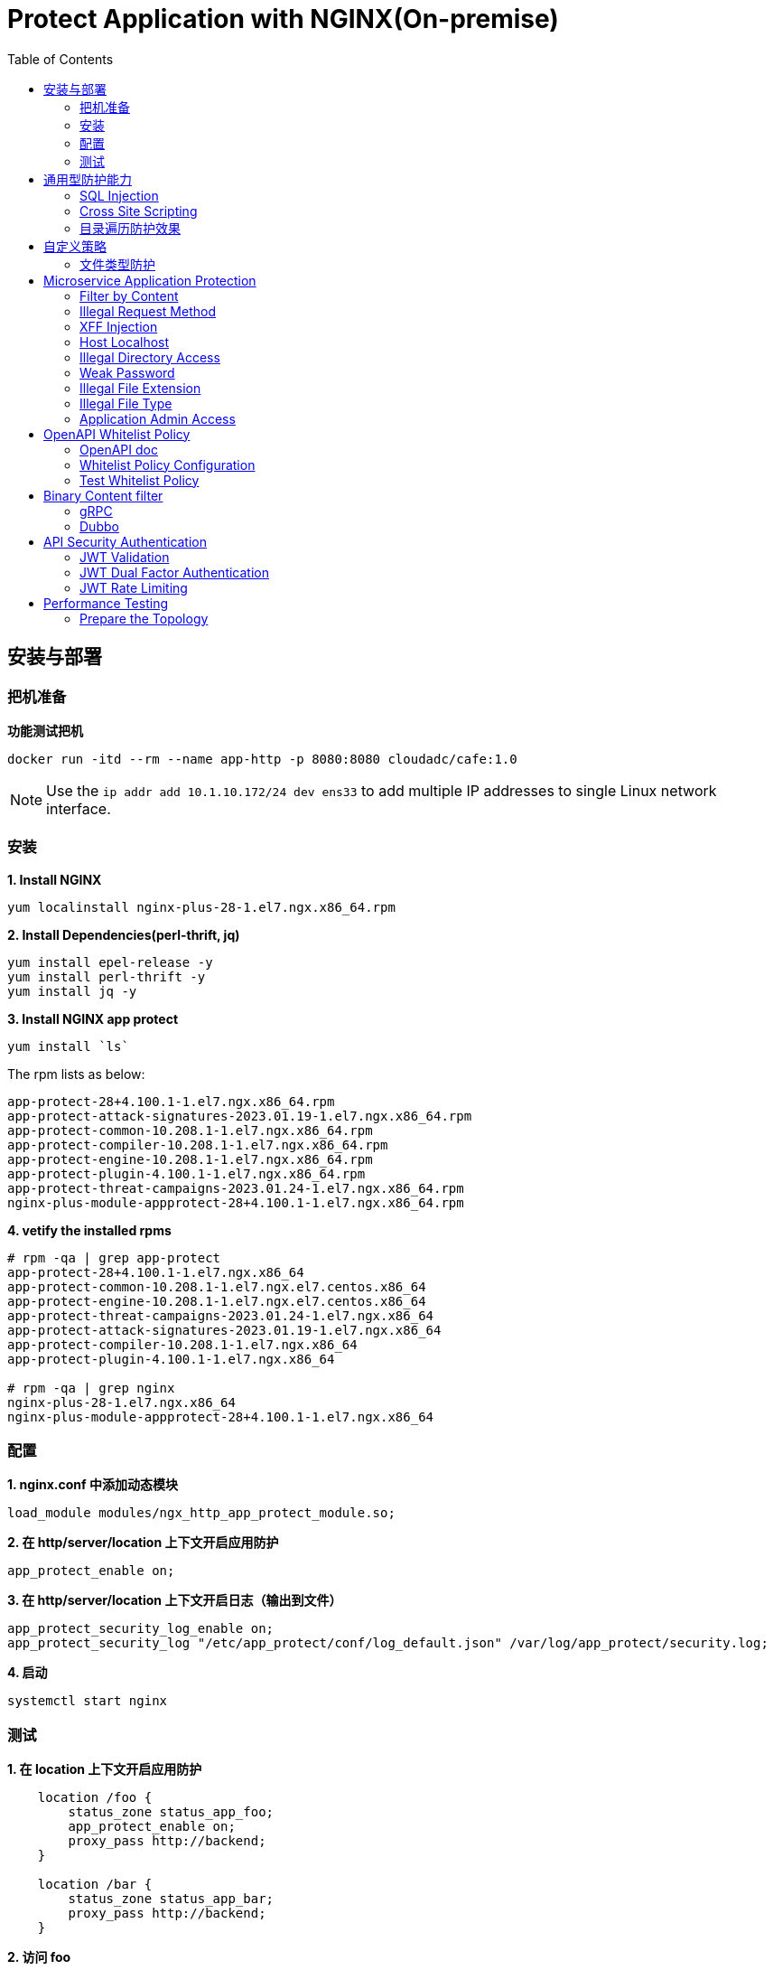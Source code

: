 = Protect Application with NGINX(On-premise)
:toc: manual

== 安装与部署

=== 把机准备

[source, bash]
.*功能测试把机*
----
docker run -itd --rm --name app-http -p 8080:8080 cloudadc/cafe:1.0
----

NOTE: Use the `ip addr add 10.1.10.172/24 dev ens33` to add multiple IP addresses to single Linux network interface.


=== 安装

[source, bash]
.*1. Install NGINX*
----
yum localinstall nginx-plus-28-1.el7.ngx.x86_64.rpm
----

[source, bash]
.*2. Install Dependencies(perl-thrift, jq)*
----
yum install epel-release -y
yum install perl-thrift -y
yum install jq -y
----

[source, bash]
.*3. Install NGINX app protect*
----
yum install `ls`
----

The rpm lists as below:

[source, bash]
----
app-protect-28+4.100.1-1.el7.ngx.x86_64.rpm
app-protect-attack-signatures-2023.01.19-1.el7.ngx.x86_64.rpm
app-protect-common-10.208.1-1.el7.ngx.x86_64.rpm
app-protect-compiler-10.208.1-1.el7.ngx.x86_64.rpm
app-protect-engine-10.208.1-1.el7.ngx.x86_64.rpm
app-protect-plugin-4.100.1-1.el7.ngx.x86_64.rpm
app-protect-threat-campaigns-2023.01.24-1.el7.ngx.x86_64.rpm
nginx-plus-module-appprotect-28+4.100.1-1.el7.ngx.x86_64.rpm
----

[source, bash]
.*4. vetify the installed rpms*
----
# rpm -qa | grep app-protect
app-protect-28+4.100.1-1.el7.ngx.x86_64
app-protect-common-10.208.1-1.el7.ngx.el7.centos.x86_64
app-protect-engine-10.208.1-1.el7.ngx.el7.centos.x86_64
app-protect-threat-campaigns-2023.01.24-1.el7.ngx.x86_64
app-protect-attack-signatures-2023.01.19-1.el7.ngx.x86_64
app-protect-compiler-10.208.1-1.el7.ngx.x86_64
app-protect-plugin-4.100.1-1.el7.ngx.x86_64

# rpm -qa | grep nginx
nginx-plus-28-1.el7.ngx.x86_64
nginx-plus-module-appprotect-28+4.100.1-1.el7.ngx.x86_64
----

=== 配置

[source, bash]
.*1. nginx.conf 中添加动态模块*
----
load_module modules/ngx_http_app_protect_module.so;
----

[source, bash]
.*2. 在 http/server/location 上下文开启应用防护*
----
app_protect_enable on;
----

[source, bash]
.*3. 在 http/server/location 上下文开启日志（输出到文件）*
----
app_protect_security_log_enable on;
app_protect_security_log "/etc/app_protect/conf/log_default.json" /var/log/app_protect/security.log;
----

[source, bash]
.*4. 启动*
----
systemctl start nginx
----

=== 测试

[source, bash]
.*1. 在 location 上下文开启应用防护*
----
    location /foo {
        status_zone status_app_foo;
        app_protect_enable on;
        proxy_pass http://backend;
    }

    location /bar {
        status_zone status_app_bar;
        proxy_pass http://backend;
    }
----

[source, bash]
.*2. 访问 foo*
----
$ curl "http://10.1.10.195:8101/foo?a="<script>"&b=1234"

<html><head><title>Request Rejected</title></head><body>The requested URL was rejected. Please consult with your administrator.<br><br>Your support ID is: 1386739387023060088<br><br><a href='javascript:history.back();'>[Go Back]</a></body></html>
----

[source, bash]
.*3. 访问 bar*
----
$ curl "http://10.1.10.195:8101/bar?a=<script>&b=1234"
<br>F5 Demo App

    Request URI: /bar?a=<script>&b=1234
    Protocol: HTTP/1.0

    Server IP: 10.1.10.181
    Server Port: 8080
    Server Hostname: 10.1.10.181

    Client IP: 10.1.10.195
    Client Port: 36154
    Client Hostname: 10.1.10.195

    Session: 872FD68450D1948D778F0604A11DA9FC

    X-Forwarded-For: null

    Cookies:  

    Request Headers: host: [backend] connection: [close] user-agent: [curl/7.64.1] accept: [*/*] 
----

== 通用型防护能力

=== SQL Injection

[source, bash]
----
$ curl http://10.1.10.195:8101/foo?hfsagrs=-1+union+select+user%2Cpassword+from+users+--+
<html><head><title>Request Rejected</title></head><body>The requested URL was rejected. Please consult with your administrator.<br><br>Your support ID is: 1386739387023062128<br><br><a href='javascript:history.back();'>[Go Back]</a></body></html>
----

=== Cross Site Scripting

[source, bash]
----
$ curl http://10.1.10.195:8101/foo?a="<script>"
<html><head><title>Request Rejected</title></head><body>The requested URL was rejected. Please consult with your administrator.<br><br>Your support ID is: 1386739387023062638<br><br><a href='javascript:history.back();'>[Go Back]</a></body></html
----

=== 目录遍历防护效果

[source, bash]
----
$ curl http://10.1.10.195:8101/foo?../../../test
<html><head><title>Request Rejected</title></head><body>The requested URL was rejected. Please consult with your administrator.<br><br>Your support ID is: 458779997830158493<br><br><a href='javascript:history.back();'>[Go Back]</a></body></html>
----

== 自定义策略

=== 文件类型防护

[source, bash]
.*1. 创建 /etc/app_protect/conf/filetype.json 文件*
----
{
    "name": "external_resources_file_types",
    "template": {
        "name": "POLICY_TEMPLATE_NGINX_BASE"
    },
    "applicationLanguage": "utf-8",
    "enforcementMode": "blocking",
    "blocking-settings": {
        "violations": [
            {
                "name": "VIOL_FILETYPE",
                "alarm": true,
                "block": true
            }
        ]
    },
    "filetypes": [
    {
        "name": "*",
        "type": "wildcard",
        "allowed": true,
        "checkPostDataLength": false,
        "postDataLength": 4096,
        "checkRequestLength": false,
        "requestLength": 8192,
        "checkUrlLength": true,
        "urlLength": 2048,
        "checkQueryStringLength": true,
        "queryStringLength": 2048,
        "responseCheck": false
    },
    {
        "name": "pat",
        "allowed": false
    },
    {
        "name": "mat",
        "allowed": false
    },
    {
        "name": "txt",
        "allowed": false
    }
  ]
}
----

[source, bash]
.*2. 配置 NGINX*
----
    location /foo {
        status_zone status_app_foo;
        app_protect_enable on;
        app_protect_policy_file "/etc/app_protect/conf/filetype.json" ;
        proxy_pass http://backend;
    }
----

[source, bash]
.*3. 测试*
----
$ curl http://10.1.10.195:8101/foo?../../../test ; echo
<html><head><title>Request Rejected</title></head><body>The requested URL was rejected. Please consult with your administrator.<br><br>Your support ID is: 17432556761964223971<br><br><a href='javascript:history.back();'>[Go Back]</a></body></html>
----

== Microservice Application Protection

=== Filter by Content

[source, bash]
.*Key Policy*
----
"rule": "content:\"test123\"; nocase;"
----

* link:filter-by-content/uds-filter-content.json[uds-filter-content.json]
* link:filter-by-content/uds-filter-content-policy.json[uds-filter-content-policy.json]
* link:filter-by-content/uds-filter-content.conf[uds-filter-content.conf]

[source, bash]
.*Test*
----
// normal request
$ curl http://10.1.10.195:8108/foo/test345
Server address: 172.17.0.2:8080
Server name: f25377244e7c
Date: 14/Mar/2023:03:12:41 +0000
URI: /foo/test345
Request ID: 46f465862262b61ab6903b8539a873b2

// risk request
$ curl http://10.1.10.195:8108/foo/test123
<html><head><title>Request Rejected</title></head><body>The requested URL was rejected. Please consult with your administrator.<br><br>Your support ID is: 7231362286722259098<br><br><a href='javascript:history.back();'>[Go Back]</a></body></html>
----

=== Illegal Request Method

[source, bash]
.*Key Policy*
----
"rule": "re2:\"/^(CONNECT|DELETE|TRACE|COPYMOVE|PUT)\\s+/\"; nocase;",
----

* link:illegal-request-method/uds-illegal-request-method.json[uds-illegal-request-method.json]
* link:illegal-request-method/uds-illegal-request-method-policy.json[uds-illegal-request-method-policy.json]
* link:illegal-request-method/illegal-request-method.conf[illegal-request-method.conf]

[source, bash]
.*Test*
----
// normal request
$ curl http://10.1.10.195:8109/foo/test -X GET
Server address: 172.17.0.2:8080
Server name: f25377244e7c
Date: 14/Mar/2023:03:24:36 +0000
URI: /foo/test
Request ID: c71d7200e7ceb9baadc952880d3886f4

// risk request
$ curl http://10.1.10.195:8109/foo/test -X DELETE
<html><head><title>Request Rejected</title></head><body>The requested URL was rejected. Please consult with your administrator.<br><br>Your support ID is: 7231362286722261648<br><br><a href='javascript:history.back();'>[Go Back]</a></body></html>
----

=== XFF Injection

[source, bash]
.*Key Policy*
----
"rule": "re2:\"/X-Forwarded-For:.*?\\s+(select|update|union|wait|sleep|insert|chr|char|substr|substring)/\"; nocase;",
----

* link:xff-injection/uds-xff-injection.json[uds-xff-injection.json]
* link:xff-injection/uds-xff-injection-policy.json[uds-xff-injection-policy.json]
* link:xff-injection/xff-injection.conf[xff-injection.conf]

[source, bash]
.*Test*
----
// normal request
$ curl http://10.1.10.195:8110/foo/test
Server address: 172.17.0.2:8080
Server name: f25377244e7c
Date: 14/Mar/2023:03:42:49 +0000
URI: /foo/test
Request ID: 5db73250b5aa912944c7976044c04179

// risk request
$ curl -H "X-Forwarded-For: select * from t where 1 =1 " http://10.1.10.195:8110/foo/test
<html><head><title>Request Rejected</title></head><body>The requested URL was rejected. Please consult with your administrator.<br><br>Your support ID is: 17170494753228555214<br><br><a href='javascript:history.back();'>[Go Back]</a></body></html>
----

=== Host Localhost

[source, bash]
.*Key Policy*
----
"rule": "uricontent:\"/test\"; nocase; objonly;"
----

* link:host-validation/uds-host-validation.json[uds-host-validation.json]
* link:host-validation/uds-host-validation-policy.json[uds-host-validation-policy.json]
* link:host-validation/host-validation.conf[host-validation.conf]

[source, bash]
.*Test*
----
$ curl -H "Host: localhost" http://10.1.10.195:8111/foo/test
<html><head><title>Request Rejected</title></head><body>The requested URL was rejected. Please consult with your administrator.<br><br>Your support ID is: 13307705552404772574<br><br><a href='javascript:history.back();'>[Go Back]</a></body></html>
----

=== Illegal Directory Access

[source, bash]
.*Key Policy*
----
"rule": "re2:\"/\\/images\\/|\\/media\\/|\\/uploads\\/|\\/pic\\/|\\/img\\/|\\/tmp\\/|\\/pictures\\//U\"; nocase; objonly; re2:\"/\\.(php|asp|aspx|jsp|jspx)$/U\"; nocase; objonly;",
----

* link:illegal-directory-access/uds-illegal-directory-access.json[uds-illegal-directory-access.json]
* link:illegal-directory-access/uds-illegal-directory-access-policy.json[uds-illegal-directory-access-policy.json]
* link:illegal-directory-access/illegal-directory-access.conf[illegal-directory-access.conf]

[source, bash]
.*Test*
----
$ curl http://10.1.10.195:8112/foo/uploads/11.jsp
<html><head><title>Request Rejected</title></head><body>The requested URL was rejected. Please consult with your administrator.<br><br>Your support ID is: 8188505589106457781<br><br><a href='javascript:history.back();'>[Go Back]</a></body></html>
----

=== Weak Password

[source, bash]
.*Key Policy*
----
"rule": "re2:\"/=(123456|default|admin888|123123|password)/\"; nocase; re2:\"/=admin/\"; nocase;",
----

* link:week-passwd/uds-week-passwd.json[uds-week-passwd.json]
* link:week-passwd/uds-week-passwd-policy.json[uds-week-passwd-policy.json]
* link:week-passwd/week-passwd.conf[week-passwd.conf]

[source, bash]
.*Test*
----
$ curl "http://10.1.10.195:8113/foo?user=admin&password=default"
<html><head><title>Request Rejected</title></head><body>The requested URL was rejected. Please consult with your administrator.<br><br>Your support ID is: 8188505589106459311<br><br><a href='javascript:history.back();'>[Go Back]</a></body></html>
----

=== Illegal File Extension

[source, bash]
.*Key Policy*
----
"rule": "re2:\"/(\\.pkcs12|\\.svn|\\.htaccess|\\.old|\\.sql|\\.bak|\\.tar|\\.pem|\\.pwd|\\.mdb|\\.der|\\.swp|\\.env|\\.yml|\\.db|\\.class|\\.dmp|\\.war|\\.idea|\\.log|\\.gz|\\.git|\\.vimrc|\\.sh|\\.DS_Store|\\.history|\\.project|\\.cgi|\\.conf|\\.pfx|\\.p12|\\.bash_history|\\.swo|\\.pl|\\.core|\\.pyc|\\.raw|\\.viminfo|\\.bp|\\.save|robots.txt)$/U\"; nocase; objonly;",
----

* link:illegal-file-extension/uds-illegal-file-extension.json[uds-illegal-file-extension.json]
* link:illegal-file-extension/uds-illegal-file-extension-policy.json[uds-illegal-file-extension-policy.json]
* link:illegal-file-extension/illegal-file-extension.conf[illegal-file-extension.conf]

[source, bash]
.*Test*
----
$ curl http://10.1.10.195:8114/foo/test.db
<html><head><title>Request Rejected</title></head><body>The requested URL was rejected. Please consult with your administrator.<br><br>Your support ID is: 13307705552404771045<br><br><a href='javascript:history.back();'>[Go Back]</a></body></html>
----

=== Illegal File Type

[source, bash]
.*Key Policy*
----
"rule": "re2:\"/\\.(php|asp|aspx)$/U\"; nocase; objonly;",
----

* link:illegal-file-type/uds-illegal-file-type.json[uds-illegal-file-type.json]
* link:illegal-file-type/uds-illegal-file-type-policy.json[uds-illegal-file-type-policy.json]
* link:illegal-file-type/illegal-file-type.conf[illegal-file-type.conf]

[source, bash]
.*Test*
----
$ curl http://10.1.10.195:8115/foo/test.php
<html><head><title>Request Rejected</title></head><body>The requested URL was rejected. Please consult with your administrator.<br><br>Your support ID is: 13307705552404771555<br><br><a href='javascript:history.back();'>[Go Back]</a></body></html>
----

=== Application Admin Access

[source, bash]
.*Key Policy*
----
"rule": "re2:\"/\\/redis-admin\\/|\\/axis2-web\\/|\\/axis2-admin\\/|\\/manager\\/html|\\/host-manager\\/html|\\/console\\/j_security_check|\\/ibm\\/console|\\/wp-content\\/|\\/wp-admin\\/|\\/wp-conf\\//U\"; nocase; objonly;",
----

* link:application-admin-access/uds-application-admin-access.json[uds-application-admin-access.json]
* link:application-admin-access/uds-application-admin-access-policy.json[uds-application-admin-access-policy.json]
* link:application-admin-access/application-admin-access.conf[application-admin-access.conf]

[source, bash]
.*Test*
----
$ curl http://10.1.10.195:8116/foo/redis-admin/redis
<html><head><title>Request Rejected</title></head><body>The requested URL was rejected. Please consult with your administrator.<br><br>Your support ID is: 8188505589106461351<br><br><a href='javascript:history.back();'>[Go Back]</a></body></html>
----

== OpenAPI Whitelist Policy

=== OpenAPI doc

image:openapi-whitelist-policy/api-fruits.png[]

* link:openapi-whitelist-policy/openapi-fruits.json[openapi-fruits.json]

The openapi come from `cloudadc/fruits:0.0.1`, if you run fruits on localhost:

[source, bash]
----
docker run -itd --rm --name app-fruits -p 8090:8080 cloudadc/fruits:0.0.1
----

then you openapi doc can be find at http://127.0.0.1:8090/v3/api-docs 

=== Whitelist Policy Configuration

Modify the `/etc/app_protect/conf/NginxApiSecurityPolicy.json`, either set the *open-api-files* point to openapi doc as http protocol, or as file protocol.

[source, json]
----
      "open-api-files" : [
        {
          "link": "file:///etc/app_protect/conf/openapi-fruits.json"
        }
      ],
----

[source, json]
----
      "open-api-files" : [
        {
          "link": "http://127.0.0.1:8090/v3/api-docs"
        }
      ],
----

=== Test Whitelist Policy

[source, bash]
.*Test PUT Method*
----
$ curl http://10.1.10.195:8301/fruits/ -X PUT
{"supportID": "8359298969457788494"}
----

[source, bash]
.**
----

----

[source, bash]
.**
----

----

== Binary Content filter

=== gRPC

[source, bash]
.*1. Start gRPC Server*
----
docker run -itd --rm --name grpc-server -e PORT=8009 -p 8009:8009 -d cloudadc/grpc-go-greeting:0.1 greeter_server
----

[source, bash]
.*2. NGINX Configuration*
----
server {
    listen    8301;
    server_name _;

    status_zone status_fruits;

    location / {
        status_zone status_fruits;
        app_protect_enable on;
        app_protect_policy_file "/etc/app_protect/conf/NginxApiSecurityPolicy.json";
        proxy_pass http://backendapi;
    }

}
----

* link:grpc-binary-content-filer/fruits.conf[fruits.conf]
* link:grpc-binary-content-filer/grpc-greeting.json[grpc-greeting.json]

[source, bash]
.*3. Test*
----
$ echo "ADDRESS=10.1.10.195:8401" > grpc-binary-content-filer/address 

$ docker run --env-file ./grpc-binary-content-filer/address cloudadc/grpc-go-greeting:0.1 greeter_client "This should be blocked <script>evil_script()</script>" 
2023/03/15 10:46:39 could not greet: rpc error: code = 7 desc = Blocked by NGINX App Protect, Your support ID is 3607562325608046964
----

=== Dubbo

[source, bash]
.**
----

----

[source, bash]
.**
----

----

== API Security Authentication

=== JWT Validation

[source, bash]
.*1. Generate JWK*
----
./jwkgen.sh nginxjwtauthenticationbykylin 
----

* link:jwt-validation/api.security.jwk[api.security.jwk]

NOTE: The above command geneted a `api.security.jwk`, more details about JWK refer to https://datatracker.ietf.org/doc/html/rfc7517, JWK usually can be accessed from a Zero-trust gateway, or IDP server. In this section we configured JWK on local file system. the generated `api.security.jwk` will be copy to NGINX Host.

*2. Generate JWT*

image:jwt-validation/api.security.jwt.png[]

NOTE: More details about JWT refer to https://datatracker.ietf.org/doc/html/rfc7519.

* link:jwt-validation/api.security.jwt[api.security.jwt]

To view the jwt payload run the following commands:

[source, bash]
----
CONTENT=$(cat jwt-validation/api.security.jwt);  IFS='.' ; read -r header payload signature <<< "$CONTENT" ; echo $payload | base64 --decode
----

The referrenced payload looks as below:

[source, json]
----
{
  "name": "API Security Authention",
  "sub": "ACME Corp. inc",
  "iss": "ACME Corp",
  "iat": 1678862106,
  "exp": 1708862106,
  "uid": "bbc123456"
}
----

[source, bash]
.*3. NGINX Configuration*
----
server {
  listen 8106;
  status_zone status_jwt_validation;
  location / {
    status_zone status_jwt_validation;
    auth_jwt "API Realm";
    auth_jwt_key_file api.security.jwk;
    proxy_pass http://backend;
  }
}
----

* link:jwt-validation/jwt-validation.conf[jwt-validation.conf]

[source, bash]
.*4. Test*
----
// normal request
$ curl -H "Authorization: Bearer `cat jwt-validation/api.security.jwt`" http://10.1.10.195:8106/foo/test?uid=bbc123456
Server address: 172.17.0.2:8080
Server name: 90b887d7843e
Date: 15/Mar/2023:07:39:00 +0000
URI: /foo/test?uid=bbc123456
Request ID: 1100f4eebf0df7dd0167a668aa73c74d

// risk request
$ curl -H "Authorization: Bearer abcded" http://10.1.10.195:8106/foo/test?uid=bbc123456 -I
HTTP/1.1 401 Unauthorized
Server: nginx/1.23.2
Date: Wed, 15 Mar 2023 07:41:30 GMT
Content-Type: text/html
Content-Length: 179
Connection: keep-alive
WWW-Authenticate: Bearer realm="API Realm",error="invalid_token"
----

=== JWT Dual Factor Authentication

*1. The JWT Token Payload defined a user id as authentication factor*

link:jwt-validation/api.security.jwt[api.security.jwt]

[source, bash]
.*2. NGINX Configuration*
----
js_import main from jwt.js;
js_set $jwt_claim_uid main.jwt_payload_uid;

server {
  listen 8107;
  status_zone status_jwt_dual-factor-authentication;
  location / {
    status_zone status_jwt_dual-factor-authentication_location;

    if ($jwt_claim_uid != $arg_uid) {
        return 401 "uid not align with security token governance uid";
    }

    proxy_pass http://backend;
  }
}
----

* link:jwt-dual-factor-authentication/jwt-dual-factor-authentication.conf[jwt-dual-factor-authentication.conf]
* link:jwt-dual-factor-authentication/jwt.js[jwt.js]
* link:jwt-dual-factor-authentication/api.security.jwt[api.security.jwt]

[source, bash]
.*3. Test*
----
// normal request
$ curl -H "Authorization: Bearer `cat jwt-dual-factor-authentication/api.security.jwt`" http://10.1.10.195:8107/foo/test?uid=bbc123456
Server address: 172.17.0.2:8080
Server name: 90b887d7843e
Date: 15/Mar/2023:08:15:23 +0000
URI: /foo/test?uid=bbc123456
Request ID: 7d35c94bf02956c7785147357b2f5799

// risk request
$ curl -H "Authorization: Bearer `cat jwt-dual-factor-authentication/api.security.jwt`" http://10.1.10.195:8107/foo/test?uid=bbc123 ; echo
uid not align with security token governance uid
----

=== JWT Rate Limiting

[source, bash]
.*1. JWT Token*
----
$ CONTENT=$(cat jwt-rate-limit/premium.jwt);  IFS='.' ; read -r header payload signature <<< "$CONTENT" ; echo $payload | base64 --decode
{
  "name": "API Security Authention",
  "sub": "ACME Corp. inc",
  "iss": "ACME Corp",
  "iat": 1678862106,
  "exp": 1708862106,
  "tier": "premium"
}

$ CONTENT=$(cat jwt-rate-limit/standard.jwt);  IFS='.' ; read -r header payload signature <<< "$CONTENT" ; echo $payload | base64 --decode
{
  "name": "API Security Authention",
  "sub": "ACME Corp. inc",
  "iss": "ACME Corp",
  "iat": 1678862106,
  "exp": 1708862106,
  "tier": "standard"
}
----

* link:jwt-rate-limit/premium.jwt[premium.jwt]
* link:jwt-rate-limit/standard.jwt[standard.jwt]


[source, bash]
.*2. NGINX Configuration*
----
js_import extracter from extracttier.js;
js_set $jwt_claim_tier extracter.jwt_payload_tier;

limit_req_zone $binary_remote_addr zone=standard_zone:10m rate=3r/s;
limit_req_zone $binary_remote_addr zone=premium_zone:10m rate=1000r/s;

server {
  listen 8105;
  status_zone status_jwt-rate-limit;

  location /foo {
    status_zone status_jwt-rate-limit_foo;

    if ($jwt_claim_tier = "standard" ) {
        rewrite ^.*$ /standard;
    }

    if ($jwt_claim_tier = "premium" ) {
        rewrite ^.*$ /premium;
    }

    rewrite ^.*$ /all;
  }

  location = /premium {
    limit_req zone=premium_zone burst=5 nodelay;
    proxy_pass http://backend;
  }

  location = /standard {
    limit_req zone=standard_zone burst=5 nodelay;
    proxy_pass http://backend;
  }

  location = /all {
    proxy_pass http://backend;
  }
}
----

* link:jwt-rate-limit/jwt-rate-limit.conf[jwt-rate-limit.conf]
* link:jwt-rate-limit/extracttier.js[extracttier.js]

[source, bash]
.*3. Test*
----
curl -H "Authorization: Bearer `cat jwt-rate-limit/standard.jwt`" http://10.1.10.195:8105/foo/test?uid=bbc123456

curl -H "Authorization: Bearer `cat jwt-rate-limit/premium.jwt`" http://10.1.10.195:8105/foo/test?uid=bbc123456
----

== Performance Testing


=== Prepare the Topology

[source, bash]
.*1. Create a NAT to allow backend pull docker image from internet*
----
gcloud compute routers create nat-router-us-central1 --region=us-central1 --network=default --advertisement-mode=CUSTOM --set-advertisement-ranges=10.128.0.0/20
gcloud compute routers nats create nat-us-central1 --router=nat-router-us-central1 --router-region=us-central1 --auto-allocate-nat-external-ips --nat-custom-subnet-ip-ranges=default
----

[source, bash]
.*2. Create Backend APP*
----
gcloud compute instances create-with-container backend-1 \
   --zone=us-central1-a \
   --machine-type=e2-standard-2 \
   --network-interface=private-network-ip=10.128.0.101,subnet=default,no-address \
   --image=projects/cos-cloud/global/images/cos-stable-101-17162-127-42 \
   --boot-disk-size=10GB \
   --boot-disk-type=pd-balanced \
   --boot-disk-device-name=backend-1 \
   --container-image=cloudadc/cafe:1.0 \
   --container-restart-policy=always

gcloud compute instances create-with-container backend-2 \
   --zone=us-central1-a \
   --machine-type=e2-standard-2 \
   --network-interface=private-network-ip=10.128.0.102,subnet=default,no-address \
   --image=projects/cos-cloud/global/images/cos-stable-101-17162-127-42 \
   --boot-disk-size=10GB \
   --boot-disk-type=pd-balanced \
   --boot-disk-device-name=backend-2 \
   --container-image=cloudadc/cafe:1.0 \
   --container-restart-policy=always
----

[source, bash]
.*3. Create client VM*
----
gcloud compute instances create client \
   --zone=us-central1-a \
   --machine-type=e2-standard-4 \
   --network-interface=private-network-ip=10.128.0.10,subnet=default,no-address \
   --create-disk=auto-delete=yes,boot=yes,device-name=client,image=projects/debian-cloud/global/images/debian-11-bullseye-v20230306,mode=rw,size=10,type=pd-balanced \
   --metadata=startup-script='#!/bin/bash
      apt-get update
      apt-get install -y ca-certificates curl gnupg lsb-release
      mkdir -m 0755 -p /etc/apt/keyrings
      curl -fsSL https://download.docker.com/linux/debian/gpg | gpg --dearmor -o /etc/apt/keyrings/docker.gpg
      echo "deb [arch=$(dpkg --print-architecture) signed-by=/etc/apt/keyrings/docker.gpg] https://download.docker.com/linux/debian $(lsb_release -cs) stable" | tee /etc/apt/sources.list.d/docker.list > /dev/null
      apt-get update
      apt-get install -y docker-ce docker-ce-cli containerd.io docker-buildx-plugin docker-compose-plugin
      docker pull cloudadc/wrk:0.1'
----

[source, bash]
.**
----

----

[source, bash]
.**
----

----

[source, bash]
.**
----

----
